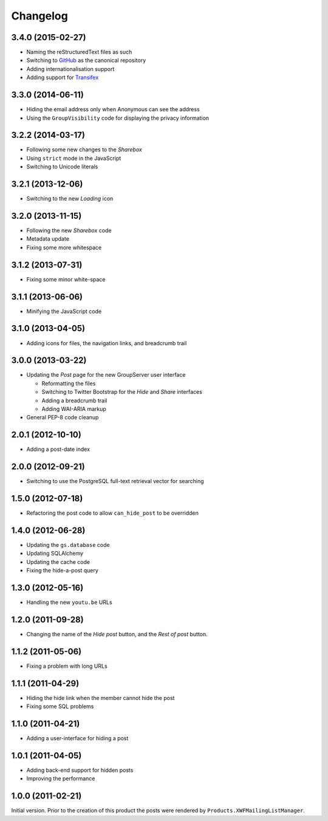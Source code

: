 Changelog
=========

3.4.0 (2015-02-27)
------------------

* Naming the reStructuredText files as such
* Switching to GitHub_ as the canonical repository
* Adding internationalisation support
* Adding support for Transifex_

.. _GitHub: https:/github.com/groupserver/gs.group.messages.post/
.. _Transifex:
   https://www.transifex.com/projects/p/gs-group-messages-post/

3.3.0 (2014-06-11)
------------------

* Hiding the email address only when Anonymous can see the
  address
* Using the ``GroupVisibility`` code for displaying the privacy
  information

3.2.2 (2014-03-17)
------------------

* Following some new changes to the *Sharebox*
* Using ``strict`` mode in the JavaScript
* Switching to Unicode literals

3.2.1 (2013-12-06)
------------------

* Switching to the new *Loading* icon

3.2.0 (2013-11-15)
------------------

* Following the new *Sharebox* code
* Metadata update
* Fixing some more whitespace

3.1.2 (2013-07-31)
------------------

* Fixing some minor white-space

3.1.1 (2013-06-06)
------------------

* Minifying the JavaScript code

3.1.0 (2013-04-05)
------------------

* Adding icons for files, the navigation links, and breadcrumb
  trail

3.0.0 (2013-03-22)
------------------

* Updating the *Post* page for the new GroupServer user interface

  + Reformatting the files
  + Switching to Twitter Bootstrap for the *Hide* and *Share*
    interfaces
  + Adding a breadcrumb trail
  + Adding WAI-ARIA markup

* General PEP-8 code cleanup

2.0.1 (2012-10-10)
------------------

* Adding a post-date index

2.0.0 (2012-09-21)
------------------

* Switching to use the PostgreSQL full-text retrieval vector for
  searching

1.5.0 (2012-07-18)
------------------

* Refactoring the post code to allow ``can_hide_post`` to be
  overridden

1.4.0 (2012-06-28)
------------------

* Updating the ``gs.database`` code
* Updating SQLAlchemy
* Updating the cache code
* Fixing the hide-a-post query

1.3.0 (2012-05-16)
------------------

* Handling the new ``youtu.be`` URLs

1.2.0 (2011-09-28)
------------------

* Changing the name of the *Hide post* button, and the *Rest of
  post* button.

1.1.2 (2011-05-06)
------------------

* Fixing a problem with long URLs

1.1.1 (2011-04-29)
------------------

* Hiding the hide link when the member cannot hide the post
* Fixing some SQL problems

1.1.0 (2011-04-21)
------------------

* Adding a user-interface for hiding a post

1.0.1 (2011-04-05)
------------------

* Adding back-end support for hidden posts
* Improving the performance

1.0.0 (2011-02-21)
------------------

Initial version. Prior to the creation of this product the posts
were rendered by ``Products.XWFMailingListManager``.

..  LocalWords:  Changelog
